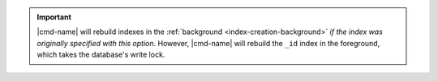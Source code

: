 .. important:: |cmd-name| will rebuild indexes in the :ref:`background
   <index-creation-background>` *if the index was originally specified
   with this option*. However, |cmd-name| will rebuild the ``_id``
   index in the foreground, which takes the database's write lock.
